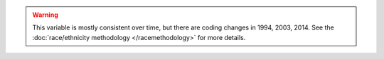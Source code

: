 .. warning::
  This variable is mostly consistent over time, but there are coding changes in 1994, 2003, 2014.
  See the :doc:`race/ethnicity methodology </racemethodology>` for more details.
